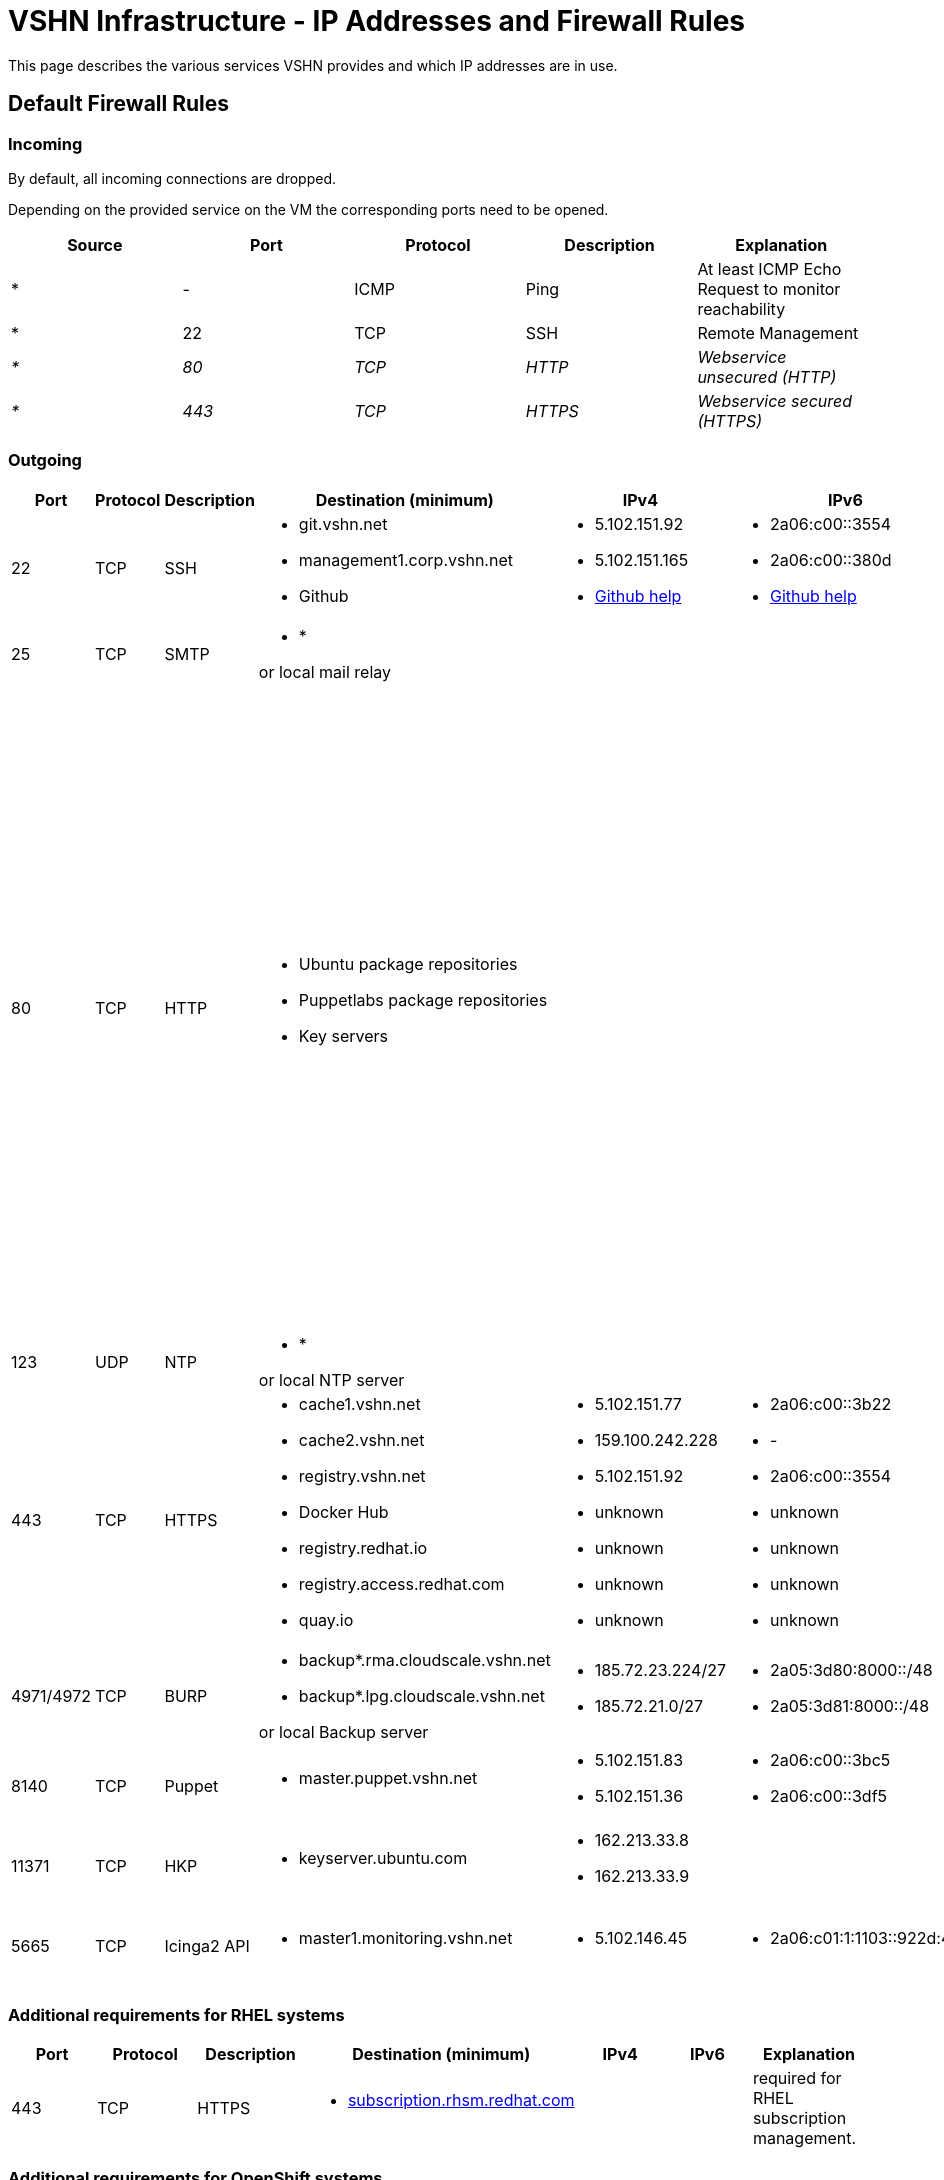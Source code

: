 = VSHN Infrastructure - IP Addresses and Firewall Rules

This page describes the various services VSHN provides and which IP addresses are in use.

== Default Firewall Rules

=== Incoming

By default, all incoming connections are dropped.

Depending on the provided service on the VM the corresponding ports need to be opened.

[cols=",,,,",options="header",]
|===
|Source
|Port
|Protocol
|Description
|Explanation

|* |- |ICMP |Ping |At least ICMP Echo Request to monitor reachability

|* |22 |TCP |SSH |Remote Management

|_*_ |_80_ |_TCP_ |_HTTP_ |_Webservice unsecured (HTTP)_

|_*_ |_443_ |_TCP_ |_HTTPS_ |_Webservice secured (HTTPS)_

|===

=== Outgoing

[cols=",,,,,,",options="header"]
|===
|Port
|Protocol
|Description
|Destination (minimum)
|IPv4
|IPv6
|Explanation

|22
|TCP
|SSH
a|
* git.vshn.net
* management1.corp.vshn.net
* Github

a|
* 5.102.151.92
* 5.102.151.165
* https://help.github.com/articles/github-s-ip-addresses/[Github help]

a|
* 2a06:c00::3554
* 2a06:c00::380d
* https://help.github.com/articles/github-s-ip-addresses/[Github help]

|Git and SSH management

|25
|TCP
|SMTP
a|
* *

or local mail relay

|
|
|Mail

|80
|TCP
|HTTP
a|
* Ubuntu package repositories
* Puppetlabs package repositories
* Key servers

|
|

a|
Required during initial server setup. Ubuntu repositories not available via HTTPS. apt-key doesn't support HTTPS.

*Workaround for package repositories*

Use https for the puppetlabs repository (works) and use https with a mirror that supports it instead of the Ubuntu repos, for example 'https://ftp.uni-mainz.de/ubuntu'.

*Workaround for key servers*

Export all keys on another server, copy via scp and import.

|123
|UDP
|NTP
a|
* *

or local NTP server

|
|
|Time synchronization

|443
|TCP
|HTTPS
a|
* cache1.vshn.net 
* cache2.vshn.net
* registry.vshn.net
* Docker Hub
* registry.redhat.io
* registry.access.redhat.com
* quay.io

a|
* 5.102.151.77
* 159.100.242.228
* 5.102.151.92
* unknown
* unknown
* unknown
* unknown

a|
* 2a06:c00::3b22
* -
* 2a06:c00::3554
* unknown
* unknown
* unknown
* unknown

|Package repositories, Docker Registry
|4971/4972
|TCP
|BURP
a|
* backup*.rma.cloudscale.vshn.net
* backup*.lpg.cloudscale.vshn.net

or local Backup server

a|
* 185.72.23.224/27
* 185.72.21.0/27

a|
* 2a05:3d80:8000::/48
* 2a05:3d81:8000::/48

|Backup Server (BURP)
|8140
|TCP
|Puppet
a|
* master.puppet.vshn.net

a|
* 5.102.151.83
* 5.102.151.36

a|
* 2a06:c00::3bc5
* 2a06:c00::3df5

|Puppet Configuration Management Server
|11371
|TCP
|HKP
a|
* keyserver.ubuntu.com

a|
* 162.213.33.8
* 162.213.33.9

|
|GPG Key Exchange to add repositories
|5665
|TCP
|Icinga2 API
a|
* master1.monitoring.vshn.net

a|
* 5.102.146.45

a|
* 2a06:c01:1:1103::922d:45

|Icinga2 API for client > (satellite >) master connection
|===

=== Additional requirements for RHEL systems

[cols=",,,,,,",options="header"]
|===
|Port
|Protocol
|Description
|Destination (minimum)
|IPv4
|IPv6
|Explanation

|443
|TCP
|HTTPS
a|
* http://subscription.rhsm.redhat.com[subscription.rhsm.redhat.com]

|
|
|required for RHEL subscription management.
|===

=== Additional requirements for OpenShift systems

[cols=",,,,,,",options="header"]
|===
|Port
|Protocol
|Description
|Destination (minimum)
|IPv4
|IPv6
|Explanation

|443
|TCP
|HTTPS
a|
* http://index.docker.io[index.docker.io]
* http://registry.redhat.io[registry.redhat.io]
* http://registry.access.redhat.com/[registry.access.redhat.com]
* http://quay.io[quay.io]

|
|
|required to pull docker images for both OpenShift Components (Master, Node, ...) and images for builds, for example base images and s2i builder images.

|443
|TCP
|HTTPS
a|
* http://api.syn.vshn.net[api.syn.vshn.net]

a|
* 5.102.146.128
* 5.102.146.162
* 5.102.146.185

|
|Project Syn management API

|443
|TCP
|HTTPS
a|
* https://vault-prod.syn.vshn.net[vault-prod.syn.vshn.net]

a|
* 5.102.146.128
* 5.102.146.162
* 5.102.146.185

|
|Project Syn Vault instance

|636
|TCP
|LDAP
|ldap.vshn.net
|5.102.151.183
|2a06:c00::346c
|required for authentication
|===

== Important VSHN IP addresses

[cols=",,,,",options="header"]
|===
|Name
|Hostnames
|IPv4
|IPv6
|

|*VSHN Office*
|n/a
|212.51.145.245
|2a02:168:4607:100::/64
|*Don't use this as the only IP in ACLs, use as addition to a Jumphost IP.*

|*VSHN Jumphost*
|management1.corp.vshn.net
|5.102.151.165
|2a06:c00::380d
|

|*VSHN Customer Portal*
|control.vshn.net
a|
* 5.102.151.2
* 5.102.151.3
|
|
|===
